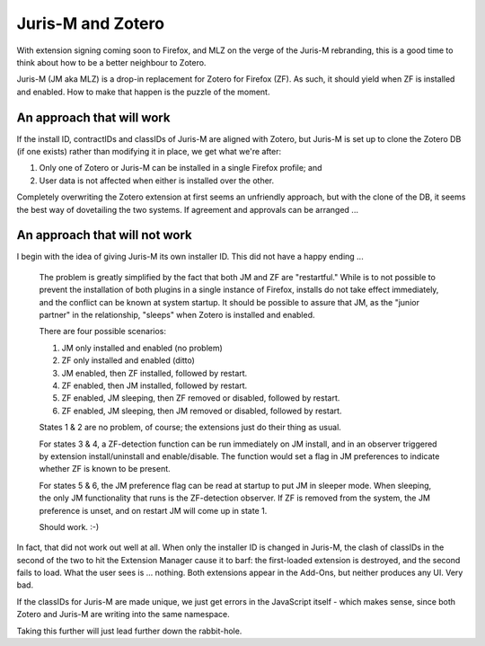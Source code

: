 ==================
Juris-M and Zotero
==================

With extension signing coming soon to Firefox, and MLZ on the verge of
the Juris-M rebranding, this is a good time to think about how to be a
better neighbour to Zotero.

Juris-M (JM aka MLZ) is a drop-in replacement for Zotero for Firefox
(ZF).  As such, it should yield when ZF is installed and
enabled. How to make that happen is the puzzle of the moment.

--------------------------
An approach that will work
--------------------------

If the install ID, contractIDs and classIDs of Juris-M are aligned
with Zotero, but Juris-M is set up to clone the Zotero DB (if one
exists) rather than modifying it in place, we get what we're after:

1. Only one of Zotero or Juris-M can be installed in a single Firefox profile; and
2. User data is not affected when either is installed over the other.

Completely overwriting the Zotero extension at first seems an unfriendly
approach, but with the clone of the DB, it seems the best way of
dovetailing the two systems. If agreement and approvals can be arranged ...

------------------------------
An approach that will not work
------------------------------

I begin with the idea of giving Juris-M its own installer ID.
This did not have a happy ending ...

    The problem is greatly simplified by the fact that both JM and ZF are
    "restartful." While is to not possible to prevent the installation of
    both plugins in a single instance of Firefox, installs do not take
    effect immediately, and the conflict can be known at system startup.
    It should be possible to assure that JM, as the "junior partner" in
    the relationship, "sleeps" when Zotero is installed and enabled.
    
    There are four possible scenarios:
    
    1. JM only installed and enabled (no problem)
    2. ZF only installed and enabled (ditto)
    3. JM enabled, then ZF installed, followed by restart.
    4. ZF enabled, then JM installed, followed by restart.
    5. ZF enabled, JM sleeping, then ZF removed or disabled, followed by restart.
    6. ZF enabled, JM sleeping, then JM removed or disabled, followed by restart.
    
    States 1 & 2 are no problem, of course; the extensions just do their thing as usual.
    
    For states 3 & 4, a ZF-detection function can be run immediately on JM install,
    and in an observer triggered by extension install/uninstall and enable/disable.
    The function would set a flag in JM preferences to indicate whether ZF is known
    to be present.
    
    For states 5 & 6, the JM preference flag can be read at startup to put JM
    in sleeper mode. When sleeping, the only JM functionality that runs is the
    ZF-detection observer. If ZF is removed from the system, the JM preference
    is unset, and on restart JM will come up in state 1.
    
    Should work. :-)

In fact, that did not work out well at all. When only the installer ID is
changed in Juris-M, the clash of classIDs in the second of the two to hit
the Extension Manager cause it to barf: the first-loaded extension is destroyed, and
the second fails to load. What the user sees is ... nothing. Both extensions
appear in the Add-Ons, but neither produces any UI. Very bad.

If the classIDs for Juris-M are made unique, we just get errors in the JavaScript
itself - which makes sense, since both Zotero and Juris-M are writing into the
same namespace.

Taking this further will just lead further down the rabbit-hole.
